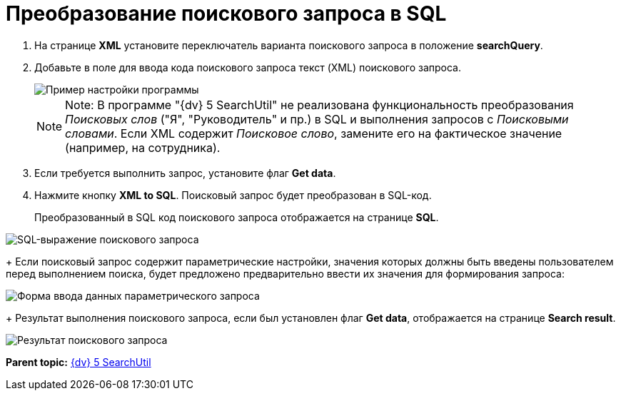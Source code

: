 =  Преобразование поискового запроса в SQL

. На странице *XML* установите переключатель варианта поискового запроса в положение *searchQuery*.
. Добавьте в поле для ввода кода поискового запроса текст (XML) поискового запроса.
+
image::tk_search_utility_4.png[Пример настройки программы]
+
[NOTE]
====
[.note__title]#Note:# В программе "{dv} 5 SearchUtil" не реализована функциональность преобразования _Поисковых слов_ ("Я", "Руководитель" и пр.) в SQL и выполнения запросов с _Поисковыми словами_. Если XML содержит _Поисковое слово_, замените его на фактическое значение (например, на сотрудника).
====
. Если требуется выполнить запрос, установите флаг *Get data*.
. Нажмите кнопку *XML to SQL*. Поисковый запрос будет преобразован в SQL-код.
+
Преобразованный в SQL код поискового запроса отображается на странице *SQL*.

image::tk_search_utility_5.png[SQL-выражение поискового запроса]
+
Если поисковый запрос содержит параметрические настройки, значения которых должны быть введены пользователем перед выполнением поиска, будет предложено предварительно ввести их значения для формирования запроса:

image::searchUtilParamForm.png[Форма ввода данных параметрического запроса]
+
Результат выполнения поискового запроса, если был установлен флаг *Get data*, отображается на странице [.keyword .wintitle]*Search result*.

image::tk_search_utility_6.png[Результат поискового запроса]

*Parent topic:* xref:../pages/SearchUtil.adoc[{dv} 5 SearchUtil]
